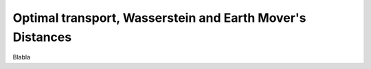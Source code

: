 .. _explanation_loss_optimal_transport:

Optimal transport, Wasserstein and Earth Mover's Distances
==========================================================

Blabla
